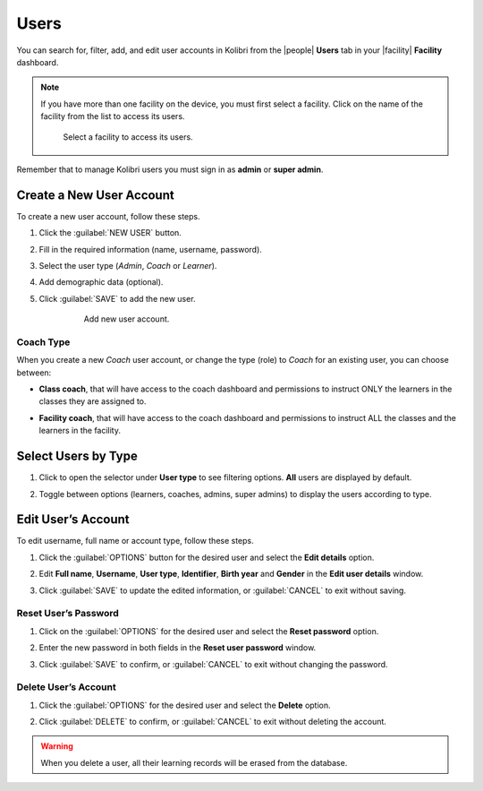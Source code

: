 .. _manage_users_ref:

Users
#####

You can search for, filter, add, and edit user accounts in Kolibri from the |people| **Users** tab in your |facility| **Facility** dashboard.

	.. figure:: /img/manage-users.png
	   :alt: Open Facility page and navigate to Users tab to see the the list of all the users, and access the options to manage them.


.. note::  If you have more than one facility on the device, you must first select a facility. Click on the name of the facility from the list to access its users.

  .. figure:: /img/select-facility.png
    :alt: After clicking the Facility option in the sidebar, select which one you want to work on.

    Select a facility to access its users.

Remember that to manage Kolibri users you must sign in as **admin** or **super admin**.

	..  raw:: html

	    <iframe width="670" height="380" src="https://www.youtube.com/embed/-U_nNwBM2dE" frameborder="0" allow="accelerometer; autoplay; clipboard-write; encrypted-media; gyroscope; picture-in-picture" allowfullscreen></iframe>

	    Captions for the video are available in English, French, Swahili, Arabic, Hindi, Marathi and Brazilian Portuguese.


Create a New User Account
-------------------------

To create a new user account, follow these steps.

#. Click the :guilabel:`NEW USER` button.
#. Fill in the required information (name, username, password).
#. Select the user type (*Admin*, *Coach* or *Learner*).
#. Add demographic data (optional).
#. Click :guilabel:`SAVE` to add the new user.

		.. figure:: /img/add-new-account.png
		  :alt: 

		  Add new user account.


Coach Type
**********

When you create a new *Coach* user account, or change the type (role) to *Coach* for an existing user, you can choose between:

* **Class coach**, that will have access to the coach dashboard and permissions to instruct ONLY the learners in the classes they are assigned to.
* **Facility coach**, that will have access to the coach dashboard and permissions to instruct ALL the classes and the learners in the facility.

		.. figure:: /img/coach-type.png
		  :alt: Use the radio buttons to choose between class coach and facility coach.


Select Users by Type
--------------------

#. Click to open the selector under **User type** to see filtering options. **All** users are displayed by default.
#. Toggle between options (learners, coaches, admins, super admins) to display the users according to type.

	.. figure:: /img/select-users.png
	  :alt: 


Edit User’s Account
-------------------

To edit username, full name or account type, follow these steps.

#. Click the :guilabel:`OPTIONS` button for the desired user and select the **Edit details** option.
#. Edit **Full name**, **Username**, **User type**, **Identifier**, **Birth year** and **Gender** in the **Edit user details** window.
#. Click :guilabel:`SAVE` to update the edited information, or :guilabel:`CANCEL` to exit without saving.

	.. figure:: /img/edit-account-info.png
	  :alt: 


Reset User’s Password
*********************

#. Click on the :guilabel:`OPTIONS` for the desired user and select the **Reset password** option.
#. Enter the new password in both fields in the **Reset user password** window.
#. Click :guilabel:`SAVE` to confirm, or :guilabel:`CANCEL` to exit without changing the password.

	.. figure:: /img/edit-password.png
	  :alt: 


Delete User’s Account
*********************

#. Click the :guilabel:`OPTIONS` for the desired user and select the **Delete** option.
#. Click :guilabel:`DELETE` to confirm, or :guilabel:`CANCEL` to exit without deleting the account.

	.. figure:: /img/delete-account-confirm.png
	  :alt: 

.. warning::
  When you delete a user, all their learning records will be erased from the database.
